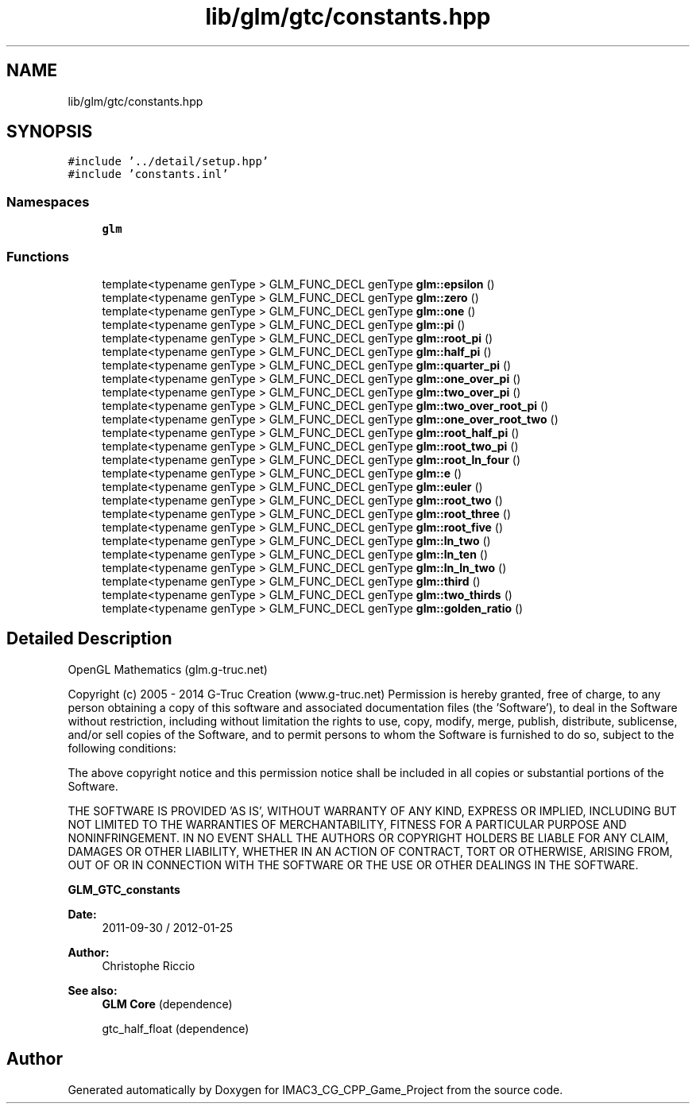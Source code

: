 .TH "lib/glm/gtc/constants.hpp" 3 "Fri Dec 14 2018" "IMAC3_CG_CPP_Game_Project" \" -*- nroff -*-
.ad l
.nh
.SH NAME
lib/glm/gtc/constants.hpp
.SH SYNOPSIS
.br
.PP
\fC#include '\&.\&./detail/setup\&.hpp'\fP
.br
\fC#include 'constants\&.inl'\fP
.br

.SS "Namespaces"

.in +1c
.ti -1c
.RI " \fBglm\fP"
.br
.in -1c
.SS "Functions"

.in +1c
.ti -1c
.RI "template<typename genType > GLM_FUNC_DECL genType \fBglm::epsilon\fP ()"
.br
.ti -1c
.RI "template<typename genType > GLM_FUNC_DECL genType \fBglm::zero\fP ()"
.br
.ti -1c
.RI "template<typename genType > GLM_FUNC_DECL genType \fBglm::one\fP ()"
.br
.ti -1c
.RI "template<typename genType > GLM_FUNC_DECL genType \fBglm::pi\fP ()"
.br
.ti -1c
.RI "template<typename genType > GLM_FUNC_DECL genType \fBglm::root_pi\fP ()"
.br
.ti -1c
.RI "template<typename genType > GLM_FUNC_DECL genType \fBglm::half_pi\fP ()"
.br
.ti -1c
.RI "template<typename genType > GLM_FUNC_DECL genType \fBglm::quarter_pi\fP ()"
.br
.ti -1c
.RI "template<typename genType > GLM_FUNC_DECL genType \fBglm::one_over_pi\fP ()"
.br
.ti -1c
.RI "template<typename genType > GLM_FUNC_DECL genType \fBglm::two_over_pi\fP ()"
.br
.ti -1c
.RI "template<typename genType > GLM_FUNC_DECL genType \fBglm::two_over_root_pi\fP ()"
.br
.ti -1c
.RI "template<typename genType > GLM_FUNC_DECL genType \fBglm::one_over_root_two\fP ()"
.br
.ti -1c
.RI "template<typename genType > GLM_FUNC_DECL genType \fBglm::root_half_pi\fP ()"
.br
.ti -1c
.RI "template<typename genType > GLM_FUNC_DECL genType \fBglm::root_two_pi\fP ()"
.br
.ti -1c
.RI "template<typename genType > GLM_FUNC_DECL genType \fBglm::root_ln_four\fP ()"
.br
.ti -1c
.RI "template<typename genType > GLM_FUNC_DECL genType \fBglm::e\fP ()"
.br
.ti -1c
.RI "template<typename genType > GLM_FUNC_DECL genType \fBglm::euler\fP ()"
.br
.ti -1c
.RI "template<typename genType > GLM_FUNC_DECL genType \fBglm::root_two\fP ()"
.br
.ti -1c
.RI "template<typename genType > GLM_FUNC_DECL genType \fBglm::root_three\fP ()"
.br
.ti -1c
.RI "template<typename genType > GLM_FUNC_DECL genType \fBglm::root_five\fP ()"
.br
.ti -1c
.RI "template<typename genType > GLM_FUNC_DECL genType \fBglm::ln_two\fP ()"
.br
.ti -1c
.RI "template<typename genType > GLM_FUNC_DECL genType \fBglm::ln_ten\fP ()"
.br
.ti -1c
.RI "template<typename genType > GLM_FUNC_DECL genType \fBglm::ln_ln_two\fP ()"
.br
.ti -1c
.RI "template<typename genType > GLM_FUNC_DECL genType \fBglm::third\fP ()"
.br
.ti -1c
.RI "template<typename genType > GLM_FUNC_DECL genType \fBglm::two_thirds\fP ()"
.br
.ti -1c
.RI "template<typename genType > GLM_FUNC_DECL genType \fBglm::golden_ratio\fP ()"
.br
.in -1c
.SH "Detailed Description"
.PP 
OpenGL Mathematics (glm\&.g-truc\&.net)
.PP
Copyright (c) 2005 - 2014 G-Truc Creation (www\&.g-truc\&.net) Permission is hereby granted, free of charge, to any person obtaining a copy of this software and associated documentation files (the 'Software'), to deal in the Software without restriction, including without limitation the rights to use, copy, modify, merge, publish, distribute, sublicense, and/or sell copies of the Software, and to permit persons to whom the Software is furnished to do so, subject to the following conditions:
.PP
The above copyright notice and this permission notice shall be included in all copies or substantial portions of the Software\&.
.PP
THE SOFTWARE IS PROVIDED 'AS IS', WITHOUT WARRANTY OF ANY KIND, EXPRESS OR IMPLIED, INCLUDING BUT NOT LIMITED TO THE WARRANTIES OF MERCHANTABILITY, FITNESS FOR A PARTICULAR PURPOSE AND NONINFRINGEMENT\&. IN NO EVENT SHALL THE AUTHORS OR COPYRIGHT HOLDERS BE LIABLE FOR ANY CLAIM, DAMAGES OR OTHER LIABILITY, WHETHER IN AN ACTION OF CONTRACT, TORT OR OTHERWISE, ARISING FROM, OUT OF OR IN CONNECTION WITH THE SOFTWARE OR THE USE OR OTHER DEALINGS IN THE SOFTWARE\&.
.PP
\fBGLM_GTC_constants\fP
.PP
\fBDate:\fP
.RS 4
2011-09-30 / 2012-01-25 
.RE
.PP
\fBAuthor:\fP
.RS 4
Christophe Riccio
.RE
.PP
\fBSee also:\fP
.RS 4
\fBGLM Core\fP (dependence) 
.PP
gtc_half_float (dependence) 
.RE
.PP

.SH "Author"
.PP 
Generated automatically by Doxygen for IMAC3_CG_CPP_Game_Project from the source code\&.
